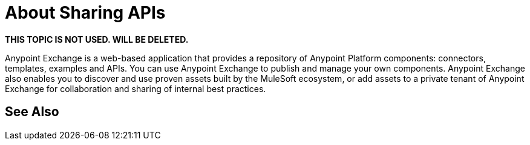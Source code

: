 = About Sharing APIs

**THIS TOPIC IS NOT USED. WILL BE DELETED.**

Anypoint Exchange is a web-based application that provides a repository of Anypoint Platform components: connectors, templates, examples and APIs. You can use Anypoint Exchange to publish and manage your own components. Anypoint Exchange also enables you to discover and use proven assets built by the MuleSoft ecosystem, or add assets to a private tenant of Anypoint Exchange for collaboration and sharing of internal best practices.

== See Also

